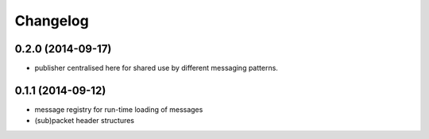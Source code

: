 Changelog
=========

0.2.0 (2014-09-17)
------------------
* publisher centralised here for shared use by different messaging patterns.

0.1.1 (2014-09-12)
------------------
* message registry for run-time loading of messages
* (sub)packet header structures
